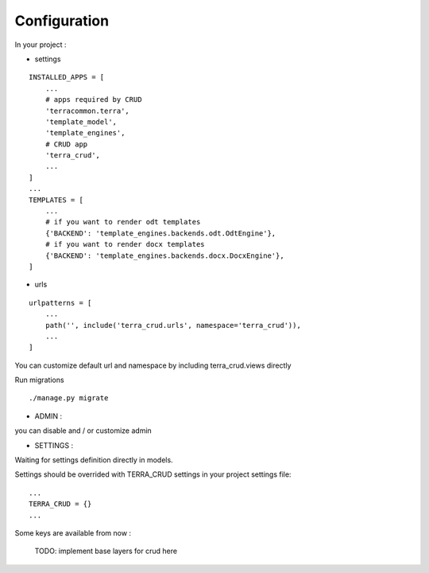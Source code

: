 Configuration
=============


In your project :

* settings

::

    INSTALLED_APPS = [
        ...
        # apps required by CRUD
        'terracommon.terra',
        'template_model',
        'template_engines',
        # CRUD app
        'terra_crud',
        ...
    ]
    ...
    TEMPLATES = [
        ...
        # if you want to render odt templates
        {'BACKEND': 'template_engines.backends.odt.OdtEngine'},
        # if you want to render docx templates
        {'BACKEND': 'template_engines.backends.docx.DocxEngine'},
    ]

* urls

::

    urlpatterns = [
        ...
        path('', include('terra_crud.urls', namespace='terra_crud')),
        ...
    ]

You can customize default url and namespace by including terra_crud.views directly

Run migrations

::

    ./manage.py migrate



- ADMIN :

you can disable and / or customize admin


- SETTINGS :

Waiting for settings definition directly in models.

Settings should be overrided  with TERRA_CRUD settings in your project settings file:

::

    ...
    TERRA_CRUD = {}
    ...

Some keys are available from now :

    TODO: implement base layers for crud here
